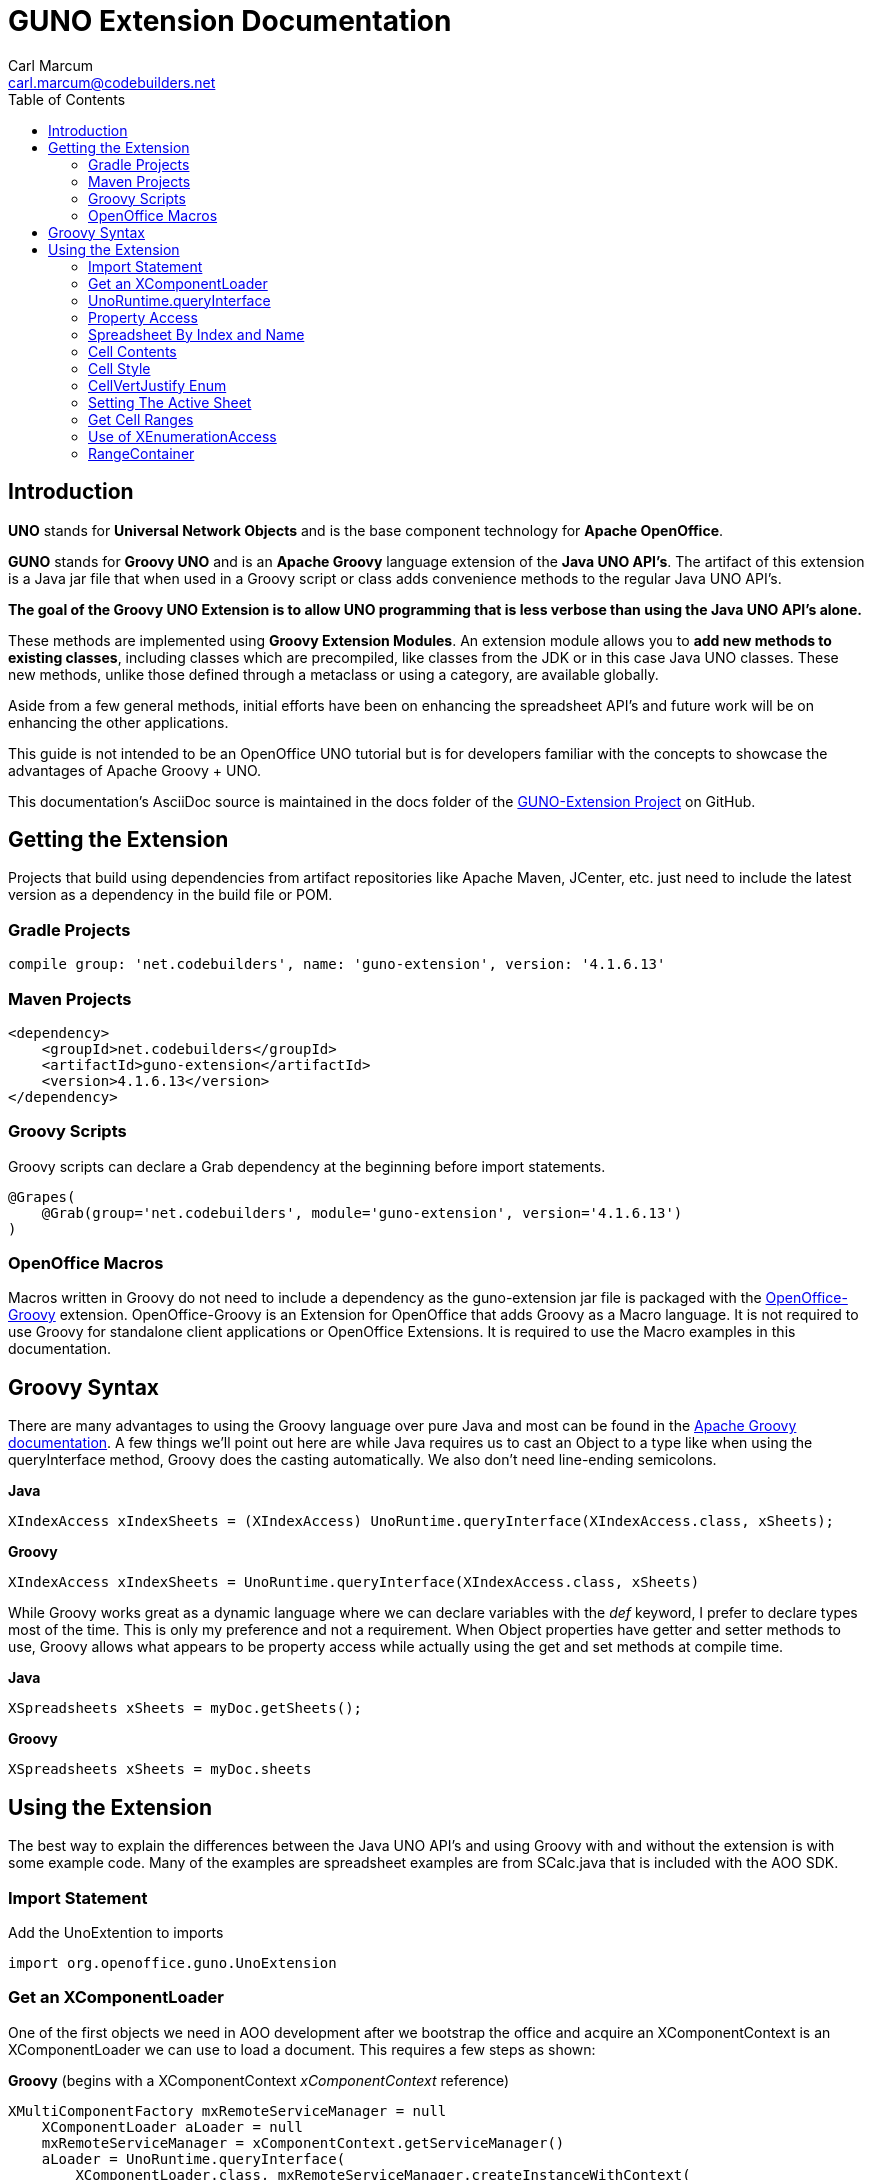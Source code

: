 = GUNO Extension Documentation
:author: Carl Marcum
:email: carl.marcum@codebuilders.net
:toc: left

== Introduction
*UNO* stands for *Universal Network Objects* and is the base component technology for **Apache OpenOffice**.

*GUNO* stands for *Groovy UNO* and is an *Apache Groovy* language extension of the **Java UNO API's**. The artifact of this extension is a Java jar file that when used in a Groovy script or class adds convenience methods to the regular Java UNO API's.

*The goal of the Groovy UNO Extension is to allow UNO programming that is less verbose than using the Java UNO API's alone.*

These methods are implemented using **Groovy Extension Modules**. An extension module allows you to **add new methods to existing classes**, including classes which are precompiled, like classes from the JDK or in this case Java UNO classes. These new methods, unlike those defined through a metaclass or using a category, are available globally.

Aside from a few general methods, initial efforts have been on enhancing the spreadsheet API's and future work will be on enhancing the other applications.

This guide is not intended to be an OpenOffice UNO tutorial but is for developers familiar with the concepts to showcase the advantages of Apache Groovy + UNO.

This documentation's AsciiDoc source is maintained in the docs folder of the https://github.com/cbmarcum/guno-extension[GUNO-Extension Project] on GitHub.

== Getting the Extension
Projects that build using dependencies from artifact repositories like Apache Maven, JCenter, etc. just need to include
the latest version as a dependency in the build file or POM.

=== Gradle Projects
[source, gradle]
----
compile group: 'net.codebuilders', name: 'guno-extension', version: '4.1.6.13'
----

=== Maven Projects
[source, xml]
----
<dependency>
    <groupId>net.codebuilders</groupId>
    <artifactId>guno-extension</artifactId>
    <version>4.1.6.13</version>
</dependency>
----

=== Groovy Scripts 
Groovy scripts can declare a Grab dependency at the beginning before import statements.
[source, groovy]
----
@Grapes(
    @Grab(group='net.codebuilders', module='guno-extension', version='4.1.6.13')
)
----

=== OpenOffice Macros 
Macros written in Groovy do not need to include a dependency as the guno-extension jar file is packaged with the https://github.com/cbmarcum/openoffice-groovy[OpenOffice-Groovy] extension. OpenOffice-Groovy is an Extension for OpenOffice that adds Groovy as a Macro language. It is not required to use Groovy for standalone client applications or OpenOffice Extensions. It is required to use the Macro examples in this documentation.

== Groovy Syntax
There are many advantages to using the Groovy language over pure Java and most can be found in the
http://groovy-lang.org/documentation.html[Apache Groovy documentation].
A few things we'll point out here are while Java requires us to cast an Object to a type like when using the queryInterface
method, Groovy does the casting automatically. We also don't need line-ending semicolons.

*Java*
[source, java]
----
XIndexAccess xIndexSheets = (XIndexAccess) UnoRuntime.queryInterface(XIndexAccess.class, xSheets);
----
*Groovy*
[source, groovy]
----
XIndexAccess xIndexSheets = UnoRuntime.queryInterface(XIndexAccess.class, xSheets)
----

While Groovy works great as a dynamic language where we can declare variables with the _def_ keyword, I prefer to declare
types most of the time. This is only my preference and not a requirement.
When Object properties have getter and setter methods to use, Groovy allows what appears to be property access while actually
using the get and set methods at compile time.

*Java*
[source,java]
----
XSpreadsheets xSheets = myDoc.getSheets();
----
*Groovy*
[source,groovy]
----
XSpreadsheets xSheets = myDoc.sheets
----

== Using the Extension
The best way to explain the differences between the Java UNO API's and using Groovy with and without the extension is with some example code. Many of the examples are spreadsheet examples are from SCalc.java that is included with the AOO SDK.

=== Import Statement
Add the UnoExtention to imports
[source, groovy]
----
import org.openoffice.guno.UnoExtension
----

=== Get an XComponentLoader
One of the first objects we need in AOO development  after we bootstrap the office and acquire an XComponentContext is an
XComponentLoader we can use to load a document. This requires a few steps as shown:

*Groovy* (begins with a XComponentContext _xComponentContext_ reference)
[source,groovy]
----
XMultiComponentFactory mxRemoteServiceManager = null
    XComponentLoader aLoader = null
    mxRemoteServiceManager = xComponentContext.getServiceManager()
    aLoader = UnoRuntime.queryInterface(
        XComponentLoader.class, mxRemoteServiceManager.createInstanceWithContext(
        "com.sun.star.frame.Desktop", self))
----

The GUNO Extension adds a convenience method _getComponentLoader()_ to the XComponentContext class to return an XComponentLoader object.

*GUNO Extension* (same _xComponentContext_ reference)

[source,groovy]
----
XComponentLoader aLoader = xComponentContext.componentLoader
----

=== UnoRuntime.queryInterface
A common task in OpenOffice development with Java is using the static _UnoRuntime.queryInterface()_ method to get an
Interface reference from another within the same Service object. The UNO concepts of Services and Intefaces are beyond
the scope of this guide, but you can get more information in the https://wiki.openoffice.org/wiki/Documentation/DevGuide[AOO Development Guide].

The _UnoRuntime.queryInterface(ReturnObject.class, FromObject)_ method can be replaced with the new _FromObject.guno(ReturnObject.class)_ method.

*Java* (assumes we have a reference to XSpreadsheetDocument _myDoc_)
[source,java]
----
XSpreadsheets xSheets = myDoc.getSheets();
XIndexAccess oIndexSheets = (XIndexAccess) UnoRuntime.queryInterface(XIndexAccess.class, xSheets);
xSheet = (XSpreadsheet) UnoRuntime.queryInterface(XSpreadsheet.class, oIndexSheets.getByIndex(0));
----

*GUNO Extension*
[source,java]
----
XSpreadsheets xSheets = myDoc.sheets
XIndexAccess oIndexSheets = xSheets.guno(XIndexAccess.class)
xSheet = oIndexSheets.getByIndex(0).guno(XSpreadsheet.class)
----

=== Property Access
An UNO object must offer its properties through interfaces that allow you to work with properties. The most basic form
of these interfaces is the interface com.sun.star.beans.XPropertySet .

In XPropertySet, two methods carry out the property access: + 
_Object getPropertyValue(String propertyName)_ + 
_void setPropertyValue(String propertyName, Object propertyValue)_ + 

The GUNO Extension adds two special methods to XPropertySet: + 
_Object getAt(String propertyName)_ + 
_void putAt(String propertyName, Object propertyValue)_ + 

Example: Set the CellStyle of a spreadsheet Cell _xCell_.

*Java*
[source,java]
----
XPropertySet xCellProps = (XPropertySet)UnoRuntime.queryInterface(XPropertySet.class, xCell);
xCellProps.setPropertyValue("CellStyle", "Result");
----

*GUNO Extension*
[source,groovy]
----
XPropertySet xCellProps = xCell.guno(XPropertySet.class)
xCellProps.putAt("CellStyle", "Result")
----

These special methods allow a shorthand version to getAt and PutAt using  http://groovy-lang.org/operators.html#subscript-operator[Groovy Subscript Operator] notation. This can Get or Set properties depending on which side of the assigment it's on.

*GUNO Extension* using Subscript operator for assignment.
[source,groovy]
----
xCellProps["CellStyle"] = "Result"
----

See below for an even faster method to set Cell Properties.

=== Spreadsheet By Index and Name
The GUNO Extension adds a method to XSpreadsheetDocument that returns the XSpreadsheet by the index position saving the steps of getting the XIndexAccess enumeration of sheets and then getting the sheet by index. Likewise there is a method that uses the sheet name. + 
_XSpreadsheet getSheetByIndex(Integer nIndex)_ + 
_XSpreadsheet getSheetByName(String name)_


The example leaves out the try/catch for brevity and assumes we have a reference to XSpreadsheetDocument _myDoc_

*Java*
[source,java]
----
XSpreadsheets xSheets = myDoc.getSheets();
XIndexAccess oIndexSheets = (XIndexAccess) UnoRuntime.queryInterface(XIndexAccess.class, xSheets);
xSheet = (XSpreadsheet) UnoRuntime.queryInterface(XSpreadsheet.class, oIndexSheets.getByIndex(0));
----

*GUNO Extension*
[source,groovy]
----
XSpreadsheet xSheet = myDoc.getSheetByIndex(0)
----

From this point on, the examples are Groovy without and then with the GUNO Extension.

=== Cell Contents

The GUNO Extension adds getters and setters for cell Formulas (text) and Values (numeric) to XCellRange. This allows you to get or set the contents of a cell by it's position in a XCellRange, XSheetCellRange, or XSpreadsheet depending on which Interface  you use. +
The methods are: +
_String getFormulaOfCell(int column, int row)_ + 
_void setFormulaOfCell(int column, int row, String value)_ +
_Double getValueOfCell(int column, int row)_ + 
_void setValueOfCell(int column, int row, float value)_


*Without Extension* (assumes we have an xSpreadsheet reference)
[source, groovy]
----
XCellRange xCellRange = UnoRuntime.queryInterface(XCellRange.class, xSpreadsheet)
xCell = xCellRange.getCellByPosition(2,2)
XText xCellText = UnoRuntime.queryInterface(XText.class, xCell)
xCellText.setString("Quotation")
----

*With Extension*
[source, groovy]
----
xSpreadsheet.setFormulaOfCell(2,2, "Quotation")
----

=== Cell Style

The extension adds getter and setter methods for CellStyle to XCell + 
_Object getCellStyle()_ + 
_void setCellStyle(Object value)_ + 
allowing what looks like property access to the CellStyle property. +
To set the cell style to "Result":

*Without Extension*

[source,java]
----
XPropertySet xCellProps = UnoRuntime.queryInterface(XPropertySet.class, xCell)
xCellProps.setPropertyValue("CellStyle", "Result")
----

*With extension*
[source,java]
----
xCell.cellStyle = "Result"
----

To get the style as a String:

*With Extension*
[source, groovy]
----
String style = xCell.cellStyle
----

=== CellVertJustify Enum

The extension adds getter and setter methods to XCell allowing what looks like property access to vertJustify and use the CellVertJustify enum types.
_Integer getVertJustify()_ + 
_void setVertJustify(Object value)_

*Without Extension*

[source,java]
----
xCellProps.setPropertyValue("VertJustify", com.sun.star.table.CellVertJustify.TOP)
----

*With Extension*

[source,java]
----
xCell.vertJustify = com.sun.star.table.CellVertJustify.TOP
----

=== Setting The Active Sheet

*Without Extension* but using SpreadsheetDocHelper.groovy included with the  https://wiki.openoffice.org/wiki/OpenOffice_Gradle_Integration[OpenOffice Gradle Integration] aoo-client template. 

[source,java]
----
XModel xSpreadsheetModel = sdHelper.getModel()
XController xSpreadsheetController = xSpreadsheetModel.getCurrentController()
XSpreadsheetView xSpreadsheetView = UnoRuntime.queryInterface(XSpreadsheetView.class, xSpreadsheetController)
xSpreadsheetView.setActiveSheet(xSpreadsheet)
----

*With Extension* and a SpreadsheetDocHelper.groovy method to get the XSpreadsheetView directly 

[source,java]
----
XSpreadsheetView xSpreadsheetView = sdHelper.getSpreadsheetView()
xSpreadsheetView.setActiveSheet(xSpreadsheet)
----

=== Get Cell Ranges

*Without Extension*

[source,java]
----
XCellRangesQuery xCellQuery = UnoRuntime.queryInterface(XCellRangesQuery.class, xSpreadsheet)
XSheetCellRanges xFormulaCells = xCellQuery.queryContentCells((short)CellFlags.FORMULA)
----

*With Extension*

[source,java]
----
XSheetCellRanges xFormulaCells = xSpreadsheet.getCellRanges(CellFlags.FORMULA)
----

=== Use of XEnumerationAccess

*Without Extension* we get an Enumeration and use it iterate through Cells 

[source,java]
----
XEnumerationAccess xFormulas = xFormulaCells.getCells()
XEnumeration xFormulaEnum = xFormulas.createEnumeration()
while (xFormulaEnum.hasMoreElements()) {
    Object formulaCell = xFormulaEnum.nextElement()
    xCell = UnoRuntime.queryInterface(XCell.class, formulaCell)
    XCellAddressable xCellAddress = UnoRuntime.queryInterface(XCellAddressable.class, xCell)
    println("Formula cell in column " +
        xCellAddress.getCellAddress().Column + ", row " + xCellAddress.getCellAddress().Row
        + " contains " + xCell.getFormula())
}
----

*With Extension* we can use a List provided by a new method and a closure to iterate through each cell.

[source,java]
----
XCell[] cellList = xFormulaCells.cellList
cellList.each() {println("Formula cell in column ${it.address.Column}, " + 
    "row ${it.address.Row} contains ${it.formula}")
}
----

=== RangeContainer
Example: Create a new cell range container, add all cells that are filled, and iterate through them.

*Without Extension*

[source,java]
----
com.sun.star.lang.XMultiServiceFactory xDocFactory = UnoRuntime.queryInterface(
    com.sun.star.lang.XMultiServiceFactory.class, xSpreadsheetDocument)
com.sun.star.sheet.XSheetCellRangeContainer xRangeCont = UnoRuntime.queryInterface(
    com.sun.star.sheet.XSheetCellRangeContainer.class,
    xDocFactory.createInstance("com.sun.star.sheet.SheetCellRanges"));
xRangeCont.addRangeAddresses(xCellRanges.rangeAddresses, false)
print("All filled cells: ")
com.sun.star.container.XEnumerationAccess xCellsEA = xRangeCont.getCells()
com.sun.star.container.XEnumeration xEnum = xCellsEA.createEnumeration()          
while (xEnum.hasMoreElements()) {
    Object aCellObj = xEnum.nextElement()
    com.sun.star.sheet.XCellAddressable xAddr = UnoRuntime.queryInterface(
        com.sun.star.sheet.XCellAddressable.class, aCellObj)
    com.sun.star.table.CellAddress aAddr = xAddr.getCellAddress()
    println(sdHelper.getCellAddressString(aAddr.Column, aAddr.Row) + " ")
}
----

*With Extension*

[source,java]
----
XSheetCellRangeContainer xRangeCont = xSpreadsheetDocument.rangeContainer
XSheetCellRanges xCellRanges = xSpreadsheet.getCellRanges(1023)
XCell[] cellList2 = xRangeCont.cellList
print("All filled cells: ")
cellList2.each() {println("Formula cell in column ${it.address.Column}, " + 
    "row ${it.address.Row} contains ${it.formula}")
}
----

